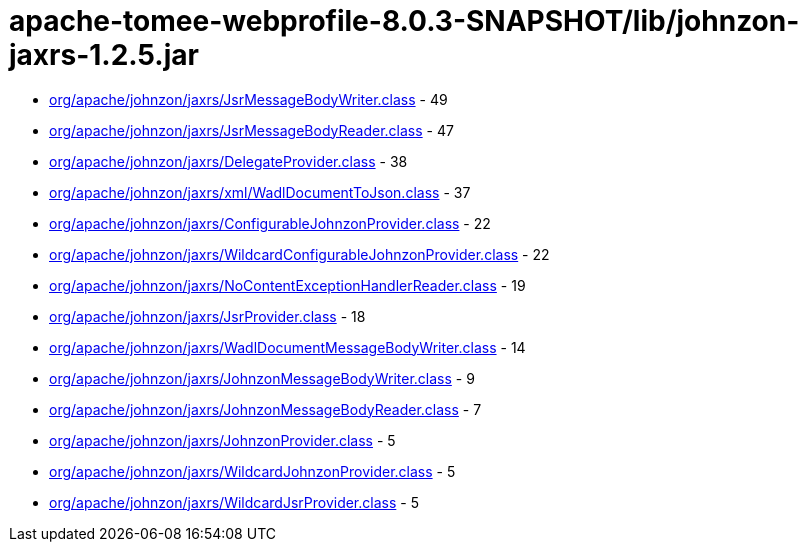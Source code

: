 = apache-tomee-webprofile-8.0.3-SNAPSHOT/lib/johnzon-jaxrs-1.2.5.jar

 - link:org/apache/johnzon/jaxrs/JsrMessageBodyWriter.adoc[org/apache/johnzon/jaxrs/JsrMessageBodyWriter.class] - 49
 - link:org/apache/johnzon/jaxrs/JsrMessageBodyReader.adoc[org/apache/johnzon/jaxrs/JsrMessageBodyReader.class] - 47
 - link:org/apache/johnzon/jaxrs/DelegateProvider.adoc[org/apache/johnzon/jaxrs/DelegateProvider.class] - 38
 - link:org/apache/johnzon/jaxrs/xml/WadlDocumentToJson.adoc[org/apache/johnzon/jaxrs/xml/WadlDocumentToJson.class] - 37
 - link:org/apache/johnzon/jaxrs/ConfigurableJohnzonProvider.adoc[org/apache/johnzon/jaxrs/ConfigurableJohnzonProvider.class] - 22
 - link:org/apache/johnzon/jaxrs/WildcardConfigurableJohnzonProvider.adoc[org/apache/johnzon/jaxrs/WildcardConfigurableJohnzonProvider.class] - 22
 - link:org/apache/johnzon/jaxrs/NoContentExceptionHandlerReader.adoc[org/apache/johnzon/jaxrs/NoContentExceptionHandlerReader.class] - 19
 - link:org/apache/johnzon/jaxrs/JsrProvider.adoc[org/apache/johnzon/jaxrs/JsrProvider.class] - 18
 - link:org/apache/johnzon/jaxrs/WadlDocumentMessageBodyWriter.adoc[org/apache/johnzon/jaxrs/WadlDocumentMessageBodyWriter.class] - 14
 - link:org/apache/johnzon/jaxrs/JohnzonMessageBodyWriter.adoc[org/apache/johnzon/jaxrs/JohnzonMessageBodyWriter.class] - 9
 - link:org/apache/johnzon/jaxrs/JohnzonMessageBodyReader.adoc[org/apache/johnzon/jaxrs/JohnzonMessageBodyReader.class] - 7
 - link:org/apache/johnzon/jaxrs/JohnzonProvider.adoc[org/apache/johnzon/jaxrs/JohnzonProvider.class] - 5
 - link:org/apache/johnzon/jaxrs/WildcardJohnzonProvider.adoc[org/apache/johnzon/jaxrs/WildcardJohnzonProvider.class] - 5
 - link:org/apache/johnzon/jaxrs/WildcardJsrProvider.adoc[org/apache/johnzon/jaxrs/WildcardJsrProvider.class] - 5
